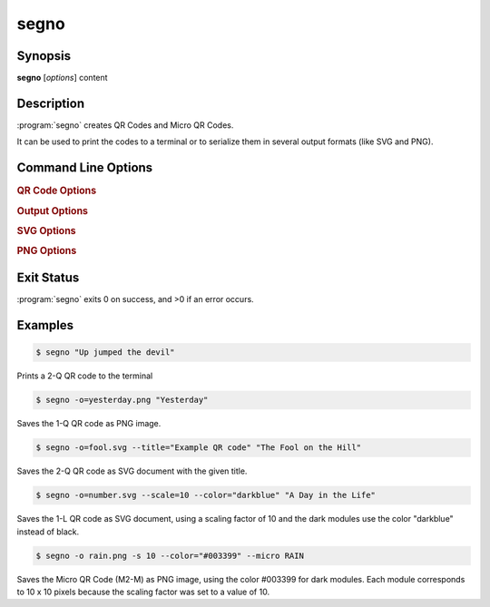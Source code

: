 segno
=====

Synopsis
--------

**segno** [*options*] content


Description
-----------

:program:`segno` creates QR Codes and Micro QR Codes.

It can be used to print the codes to a terminal or to serialize them
in several output formats (like SVG and PNG).


Command Line Options
--------------------

.. program:: segno


.. option:: --ver, -V

    Shows Segno's version and exit

.. option:: -h, --help

    Show a help message which lists all commands and exit


.. rubric:: QR Code Options

.. option:: --version VERSION, -v VERSION

    QR Code version: 1 \.\. 40 or Micro Code Version "M1", "M2", "M3", "M4"

.. option:: --error {L,M,Q,H,-}, -e {L,M,Q,H,-}

    Error correction level: "L": 7% (default), "M": 15%, "Q": 25%, "H": 30%,
    "-": no error correction (used for M1 symbols)

.. option:: --mode {numeric,alphanumeric,byte,kanji}, -m {numeric,alphanumeric,byte,kanji}

    Mode. If unspecified (default), an optimal mode is choosen for the given
    input.

.. option:: --pattern PATTERN, -p PATTERN

    Mask pattern to use. If unspecified (default), an optimal mask pattern is used.
    Valid values for QR Codes: 0 \.\. 7
    Valid values for Micro QR Codes: 0 \.\. 3

.. option:: --micro

    Allow the creation of Micro QR Codes

.. option:: --no-micro

    Disallow creation of Micro QR Codes (default)

.. option:: --no-error-boost

    Disables the automatic error correction level incrementation.
    By default, the maximal error correction level is used (without changing the
    version).

.. option:: --seq

    Creates a sequence of QR Codes (Structured Append mode).
    The :option:`--version` or :option:`--symbol-count` must be provided

.. option:: --symbol-count SYMBOL_COUNT, -sc SYMBOL_COUNT

    Number of symbols to create


.. rubric:: Output Options

.. option:: --scale SCALE, -s SCALE

    Scaling factor of the output.
    By default, a scaling factor of 1 is used which can result into too small
    images. Some output formats, i.e. SVG, accept a decimal value.

.. option:: --border BORDER, -b BORDER

    Size of the border / quiet zone of the output.
    By default, the standard border (4 modules for QR Codes, 2 modules for
    Micro QR Codes) will be used. A value of 0 omits the border

.. option:: --color COLOR

    Color of the dark modules. The color may be specified as web color name,
    i.e. "red" or as hexadecimal value, i.e. "#0033cc". Some serializers, i.e.
    SVG and PNG, support alpha channels (8-digit hexadecimal value) and
    some support "transparent" as color value. The standard color is black.

.. option:: --background BACKGROUND, -bg BACKGROUND

    Color of the light modules.
    See :option:`--color` for a description of possible values.
    The standard background color is white.

.. option:: --output OUTPUT, -o OUTPUT

    Output file.
    If not specified, the QR Code is printed to the terminal


.. rubric:: SVG Options

.. option:: --no-classes

    Omits the (default) SVG classes

.. option:: --no-xmldecl

    Omits the XML declaration header

.. option:: --no-namespace

    Indicates that the SVG document should have no SVG namespace declaration

.. option:: --no-newline

    Indicates that the SVG document should have no trailing newline

.. option:: --title TITLE

    Specifies the title of the SVG document

.. option:: --desc DESC

    Specifies the description of the SVG document

.. option:: --svgid SVGID

    Indicates the ID of the <svg/> element

.. option:: --svgclass SVGCLASS

    Indicates the CSS class of the <svg/> element

.. option:: --lineclass LINECLASS

    Indicates the CSS class of the <path/> element (the dark modules)

.. option:: --no-size

    Indicates that the SVG document should not have "width" and "height" attributes

.. option:: --unit UNIT

    Indicates SVG coordinate system unit

.. option:: --svgversion SVGVERSION

    Indicates the SVG version

.. option:: --encoding ENCODING

    Specifies the encoding of the document


.. rubric:: PNG Options

.. option:: --dpi DPI

    Sets the DPI value of the PNG file

.. option:: --no-ad

    Omits the "Software" comment in the PNG file


Exit Status
-----------
:program:`segno` exits 0 on success, and >0 if an error occurs.


Examples
--------

.. code-block:: bash

    $ segno "Up jumped the devil"

Prints a 2-Q QR code to the terminal


.. code-block:: bash

    $ segno -o=yesterday.png "Yesterday"

Saves the 1-Q QR code as PNG image.


.. code-block:: bash

    $ segno -o=fool.svg --title="Example QR code" "The Fool on the Hill"

Saves the 2-Q QR code as SVG document with the given title.


.. code-block:: bash

    $ segno -o=number.svg --scale=10 --color="darkblue" "A Day in the Life"

Saves the 1-L QR code as SVG document, using a scaling factor of 10 and the
dark modules use the color "darkblue" instead of black.


.. code-block:: bash

    $ segno -o rain.png -s 10 --color="#003399" --micro RAIN


Saves the Micro QR Code (M2-M) as PNG image, using the color #003399 for dark
modules. Each module corresponds to 10 x 10 pixels because the scaling factor
was set to a value of 10.
